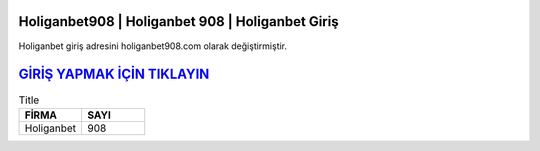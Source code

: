 Holiganbet908 | Holiganbet 908 | Holiganbet Giriş
===================================

.. image:: images/holiganbet-giris.jpg
   :width: 600
   
Holiganbet giriş adresini holiganbet908.com olarak değiştirmiştir.  


`GİRİŞ YAPMAK İÇİN TIKLAYIN <http://cnn.com>`_
==============

.. list-table:: Title
   :widths: 25 25
   :header-rows: 1

   * - FİRMA
     - SAYI
   * - Holiganbet
     - 908